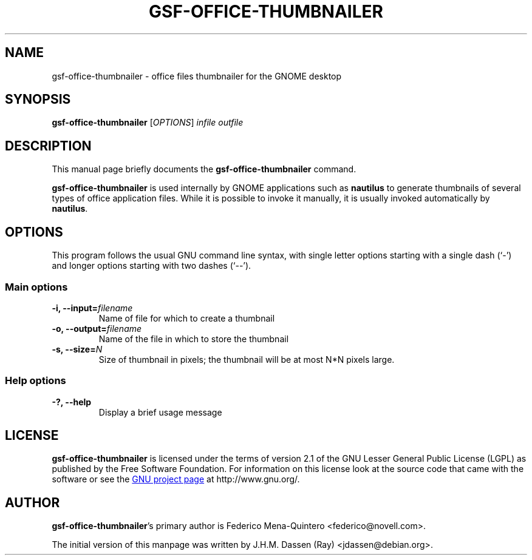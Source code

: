 .TH GSF-OFFICE-THUMBNAILER 1 "August 17, 2005" gsf "GNOME"
.SH NAME
gsf-office-thumbnailer \- office files thumbnailer for the GNOME desktop

.SH SYNOPSIS
\fBgsf-office-thumbnailer\fR [\fIOPTIONS\fR] \fIinfile\fR \fIoutfile\fR

.SH DESCRIPTION
This manual page briefly documents the \fBgsf-office-thumbnailer\fR command.

\fBgsf-office-thumbnailer\fR is used internally by GNOME applications such
as \fBnautilus\fR to generate thumbnails of several types of office
application files. While it is possible to invoke it manually, it is usually
invoked automatically by \fBnautilus\fR.

.\".SH "RETURN VALUE"
.\".SH "EXIT STATUS"
.\".SH "ERROR HANDLING"
.\".SH ERRORS
.SH OPTIONS
This program follows the usual GNU command line syntax, with single
letter options starting with a single dash (`-') and longer options
starting with two dashes (`--').

.SS "Main options"
.TP
.B \-i, \-\-input=\fIfilename\fR
Name of file for which to create a thumbnail
.TP
.B \-o, \-\-output=\fIfilename\fR
Name of the file in which to store the thumbnail
.TP
.B \-s, \-\-size=\fIN\fR
Size of thumbnail in pixels; the thumbnail will be at most N*N pixels large.

.SS "Help options"
.TP
.B \-?, \-\-help
Display a brief usage message

.\".SH USAGE
.\".SH EXAMPLES
.\".SH FILES
.\".SH ENVIRONMENT
.\".SH DIAGNOSTICS
.\".SH SECURITY
.\".SH CONFORMING TO
.\".SH NOTES
.\".SH BUGS

.SH LICENSE

\fBgsf-office-thumbnailer\fR is licensed under the terms of version 2.1 of
the GNU Lesser General Public License (LGPL) as published by the Free
Software Foundation. For information on this license look at the source code
that came with the software or see the 
.UR http://www.gnu.org
GNU project page
.UE
at http://www.gnu.org/.

.SH AUTHOR

\fBgsf-office-thumbnailer\fR's primary author is Federico Mena-Quintero
<federico@novell.com>.

The initial version of this manpage was written by J.H.M. Dassen (Ray)
<jdassen@debian.org>.

\".SH SEE ALSO
